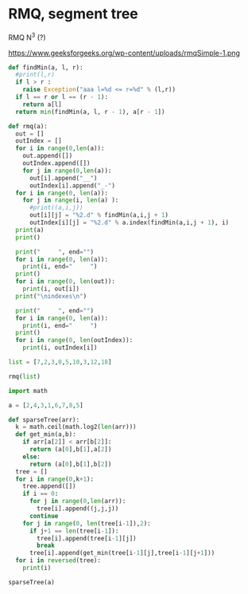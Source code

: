 * RMQ, segment tree
  :PROPERTIES:
  :CREATED:  [2019-03-18 Mon 11:57]
  :CUSTOM_ID: 2635d27e-1e3c-4ca7-a3c0-cc8a9a1a1129
  :END:

RMQ N^3 (?)

https://www.geeksforgeeks.org/wp-content/uploads/rmqSimple-1.png

#+BEGIN_SRC python :results output
def findMin(a, l, r):
  #print(l,r)
  if l > r :
    raise Exception("aaa l=%d <= r=%d" % (l,r))
  if l == r or l == (r - 1):
    return a[l]
  return min(findMin(a, l, r - 1), a[r - 1])

def rmq(a):
  out = []
  outIndex = []
  for i in range(0,len(a)):
    out.append([])
    outIndex.append([])
    for j in range(0,len(a)):
      out[i].append("__")
      outIndex[i].append("_-")
  for i in range(0, len(a)):
    for j in range(i, len(a) ):
      #print((a,i,j))
      out[i][j] = "%2.d" % findMin(a,i,j + 1)
      outIndex[i][j] = "%2.d" % a.index(findMin(a,i,j + 1), i)
  print(a)
  print()

  print("     ", end="")
  for i in range(0, len(a)):
    print(i, end="     ")
  print()
  for i in range(0, len(out)):
    print(i, out[i])
  print("\nindexes\n")

  print("     ", end="")
  for i in range(0, len(a)):
    print(i, end="     ")
  print()
  for i in range(0, len(outIndex)):
    print(i, outIndex[i])

list = [7,2,3,0,5,10,3,12,18]

rmq(list)
#+END_SRC

#+RESULTS:
#+begin_example
[7, 2, 3, 0, 5, 10, 3, 12, 18]

     0     1     2     3     4     5     6     7     8
0 [' 7', ' 2', ' 2', ' 0', ' 0', ' 0', ' 0', ' 0', ' 0']
1 ['__', ' 2', ' 2', ' 0', ' 0', ' 0', ' 0', ' 0', ' 0']
2 ['__', '__', ' 3', ' 0', ' 0', ' 0', ' 0', ' 0', ' 0']
3 ['__', '__', '__', ' 0', ' 0', ' 0', ' 0', ' 0', ' 0']
4 ['__', '__', '__', '__', ' 5', ' 5', ' 3', ' 3', ' 3']
5 ['__', '__', '__', '__', '__', '10', ' 3', ' 3', ' 3']
6 ['__', '__', '__', '__', '__', '__', ' 3', ' 3', ' 3']
7 ['__', '__', '__', '__', '__', '__', '__', '12', '12']
8 ['__', '__', '__', '__', '__', '__', '__', '__', '18']

indexes

     0     1     2     3     4     5     6     7     8
0 [' 0', ' 1', ' 1', ' 3', ' 3', ' 3', ' 3', ' 3', ' 3']
1 ['_-', ' 1', ' 1', ' 3', ' 3', ' 3', ' 3', ' 3', ' 3']
2 ['_-', '_-', ' 2', ' 3', ' 3', ' 3', ' 3', ' 3', ' 3']
3 ['_-', '_-', '_-', ' 3', ' 3', ' 3', ' 3', ' 3', ' 3']
4 ['_-', '_-', '_-', '_-', ' 4', ' 4', ' 6', ' 6', ' 6']
5 ['_-', '_-', '_-', '_-', '_-', ' 5', ' 6', ' 6', ' 6']
6 ['_-', '_-', '_-', '_-', '_-', '_-', ' 6', ' 6', ' 6']
7 ['_-', '_-', '_-', '_-', '_-', '_-', '_-', ' 7', ' 7']
8 ['_-', '_-', '_-', '_-', '_-', '_-', '_-', '_-', ' 8']
#+end_example

#+begin_src python :results output
import math

a = [2,4,3,1,6,7,8,5]

def sparseTree(arr):
  k = math.ceil(math.log2(len(arr)))
  def get_min(a,b):
    if arr[a[2]] < arr[b[2]]:
      return (a[0],b[1],a[2])
    else:
      return (a[0],b[1],b[2])
  tree = []
  for i in range(0,k+1):
    tree.append([])
    if i == 0:
      for j in range(0,len(arr)):
        tree[i].append((j,j,j))
      continue
    for j in range(0, len(tree[i-1]),2):
      if j+1 == len(tree[i-1]):
        tree[i].append(tree[i-1][j])
        break
      tree[i].append(get_min(tree[i-1][j],tree[i-1][j+1]))
  for i in reversed(tree):
    print(i)

sparseTree(a)
#+end_src

#+RESULTS:
: [(0, 7, 3)]
: [(0, 3, 3), (4, 7, 7)]
: [(0, 1, 0), (2, 3, 3), (4, 5, 4), (6, 7, 7)]
: [(0, 0, 0), (1, 1, 1), (2, 2, 2), (3, 3, 3), (4, 4, 4), (5, 5, 5), (6, 6, 6), (7, 7, 7)]
